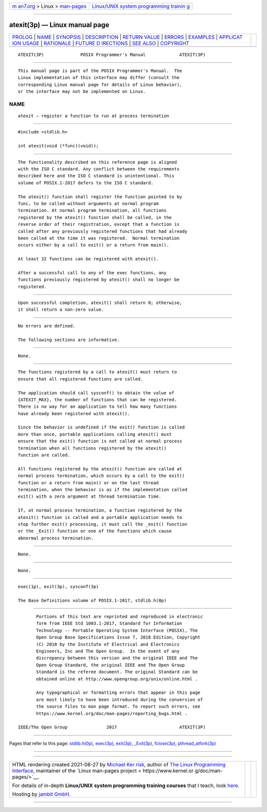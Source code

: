 .. container:: page-top

.. container:: nav-bar

   +----------------------------------+----------------------------------+
   | `m                               | `Linux/UNIX system programming   |
   | an7.org <../../../index.html>`__ | trainin                          |
   | > Linux >                        | g <http://man7.org/training/>`__ |
   | `man-pages <../index.html>`__    |                                  |
   +----------------------------------+----------------------------------+

--------------

atexit(3p) — Linux manual page
==============================

+-----------------------------------+-----------------------------------+
| `PROLOG <#PROLOG>`__ \|           |                                   |
| `NAME <#NAME>`__ \|               |                                   |
| `SYNOPSIS <#SYNOPSIS>`__ \|       |                                   |
| `DESCRIPTION <#DESCRIPTION>`__ \| |                                   |
| `RETURN VALUE <#RETURN_VALUE>`__  |                                   |
| \| `ERRORS <#ERRORS>`__ \|        |                                   |
| `EXAMPLES <#EXAMPLES>`__ \|       |                                   |
| `APPLICAT                         |                                   |
| ION USAGE <#APPLICATION_USAGE>`__ |                                   |
| \| `RATIONALE <#RATIONALE>`__ \|  |                                   |
| `FUTURE D                         |                                   |
| IRECTIONS <#FUTURE_DIRECTIONS>`__ |                                   |
| \| `SEE ALSO <#SEE_ALSO>`__ \|    |                                   |
| `COPYRIGHT <#COPYRIGHT>`__        |                                   |
+-----------------------------------+-----------------------------------+
| .. container:: man-search-box     |                                   |
+-----------------------------------+-----------------------------------+

::

   ATEXIT(3P)              POSIX Programmer's Manual             ATEXIT(3P)


-----------------------------------------------------

::

          This manual page is part of the POSIX Programmer's Manual.  The
          Linux implementation of this interface may differ (consult the
          corresponding Linux manual page for details of Linux behavior),
          or the interface may not be implemented on Linux.

NAME
-------------------------------------------------

::

          atexit — register a function to run at process termination


---------------------------------------------------------

::

          #include <stdlib.h>

          int atexit(void (*func)(void));


---------------------------------------------------------------

::

          The functionality described on this reference page is aligned
          with the ISO C standard. Any conflict between the requirements
          described here and the ISO C standard is unintentional. This
          volume of POSIX.1‐2017 defers to the ISO C standard.

          The atexit() function shall register the function pointed to by
          func, to be called without arguments at normal program
          termination. At normal program termination, all functions
          registered by the atexit() function shall be called, in the
          reverse order of their registration, except that a function is
          called after any previously registered functions that had already
          been called at the time it was registered.  Normal termination
          occurs either by a call to exit() or a return from main().

          At least 32 functions can be registered with atexit().

          After a successful call to any of the exec functions, any
          functions previously registered by atexit() shall no longer be
          registered.


-----------------------------------------------------------------

::

          Upon successful completion, atexit() shall return 0; otherwise,
          it shall return a non-zero value.


-----------------------------------------------------

::

          No errors are defined.

          The following sections are informative.


---------------------------------------------------------

::

          None.


---------------------------------------------------------------------------

::

          The functions registered by a call to atexit() must return to
          ensure that all registered functions are called.

          The application should call sysconf() to obtain the value of
          {ATEXIT_MAX}, the number of functions that can be registered.
          There is no way for an application to tell how many functions
          have already been registered with atexit().

          Since the behavior is undefined if the exit() function is called
          more than once, portable applications calling atexit() must
          ensure that the exit() function is not called at normal process
          termination when all functions registered by the atexit()
          function are called.

          All functions registered by the atexit() function are called at
          normal process termination, which occurs by a call to the exit()
          function or a return from main() or on the last thread
          termination, when the behavior is as if the implementation called
          exit() with a zero argument at thread termination time.

          If, at normal process termination, a function registered by the
          atexit() function is called and a portable application needs to
          stop further exit() processing, it must call the _exit() function
          or the _Exit() function or one of the functions which cause
          abnormal process termination.


-----------------------------------------------------------

::

          None.


---------------------------------------------------------------------------

::

          None.


---------------------------------------------------------

::

          exec(1p), exit(3p), sysconf(3p)

          The Base Definitions volume of POSIX.1‐2017, stdlib.h(0p)


-----------------------------------------------------------

::

          Portions of this text are reprinted and reproduced in electronic
          form from IEEE Std 1003.1-2017, Standard for Information
          Technology -- Portable Operating System Interface (POSIX), The
          Open Group Base Specifications Issue 7, 2018 Edition, Copyright
          (C) 2018 by the Institute of Electrical and Electronics
          Engineers, Inc and The Open Group.  In the event of any
          discrepancy between this version and the original IEEE and The
          Open Group Standard, the original IEEE and The Open Group
          Standard is the referee document. The original Standard can be
          obtained online at http://www.opengroup.org/unix/online.html .

          Any typographical or formatting errors that appear in this page
          are most likely to have been introduced during the conversion of
          the source files to man page format. To report such errors, see
          https://www.kernel.org/doc/man-pages/reporting_bugs.html .

   IEEE/The Open Group               2017                        ATEXIT(3P)

--------------

Pages that refer to this page:
`stdlib.h(0p) <../man0/stdlib.h.0p.html>`__, 
`exec(3p) <../man3/exec.3p.html>`__, 
`exit(3p) <../man3/exit.3p.html>`__, 
`\_Exit(3p) <../man3/_Exit.3p.html>`__, 
`fclose(3p) <../man3/fclose.3p.html>`__, 
`pthread_atfork(3p) <../man3/pthread_atfork.3p.html>`__

--------------

--------------

.. container:: footer

   +-----------------------+-----------------------+-----------------------+
   | HTML rendering        |                       | |Cover of TLPI|       |
   | created 2021-08-27 by |                       |                       |
   | `Michael              |                       |                       |
   | Ker                   |                       |                       |
   | risk <https://man7.or |                       |                       |
   | g/mtk/index.html>`__, |                       |                       |
   | author of `The Linux  |                       |                       |
   | Programming           |                       |                       |
   | Interface <https:     |                       |                       |
   | //man7.org/tlpi/>`__, |                       |                       |
   | maintainer of the     |                       |                       |
   | `Linux man-pages      |                       |                       |
   | project <             |                       |                       |
   | https://www.kernel.or |                       |                       |
   | g/doc/man-pages/>`__. |                       |                       |
   |                       |                       |                       |
   | For details of        |                       |                       |
   | in-depth **Linux/UNIX |                       |                       |
   | system programming    |                       |                       |
   | training courses**    |                       |                       |
   | that I teach, look    |                       |                       |
   | `here <https://ma     |                       |                       |
   | n7.org/training/>`__. |                       |                       |
   |                       |                       |                       |
   | Hosting by `jambit    |                       |                       |
   | GmbH                  |                       |                       |
   | <https://www.jambit.c |                       |                       |
   | om/index_en.html>`__. |                       |                       |
   +-----------------------+-----------------------+-----------------------+

--------------

.. container:: statcounter

   |Web Analytics Made Easy - StatCounter|

.. |Cover of TLPI| image:: https://man7.org/tlpi/cover/TLPI-front-cover-vsmall.png
   :target: https://man7.org/tlpi/
.. |Web Analytics Made Easy - StatCounter| image:: https://c.statcounter.com/7422636/0/9b6714ff/1/
   :class: statcounter
   :target: https://statcounter.com/
